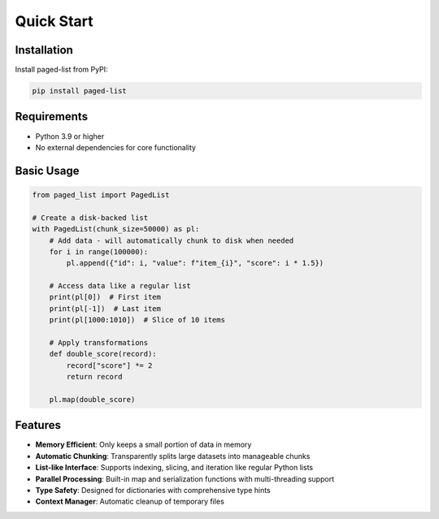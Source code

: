Quick Start
===========

Installation
------------

Install paged-list from PyPI:

.. code-block:: bash

   pip install paged-list

Requirements
------------

- Python 3.9 or higher
- No external dependencies for core functionality

Basic Usage
-----------

.. code-block:: python

   from paged_list import PagedList

   # Create a disk-backed list
   with PagedList(chunk_size=50000) as pl:
       # Add data - will automatically chunk to disk when needed
       for i in range(100000):
           pl.append({"id": i, "value": f"item_{i}", "score": i * 1.5})

       # Access data like a regular list
       print(pl[0])  # First item
       print(pl[-1])  # Last item
       print(pl[1000:1010])  # Slice of 10 items

       # Apply transformations
       def double_score(record):
           record["score"] *= 2
           return record

       pl.map(double_score)

Features
--------

- **Memory Efficient**: Only keeps a small portion of data in memory
- **Automatic Chunking**: Transparently splits large datasets into manageable chunks
- **List-like Interface**: Supports indexing, slicing, and iteration like regular Python lists
- **Parallel Processing**: Built-in map and serialization functions with multi-threading support
- **Type Safety**: Designed for dictionaries with comprehensive type hints
- **Context Manager**: Automatic cleanup of temporary files
